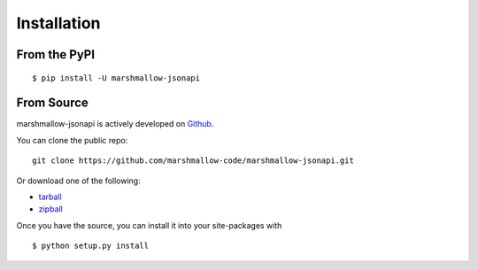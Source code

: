 .. _install:

Installation
============

From the PyPI
-------------
::

    $ pip install -U marshmallow-jsonapi

From Source
-----------

marshmallow-jsonapi is actively developed on Github_.

You can clone the public repo: ::

    git clone https://github.com/marshmallow-code/marshmallow-jsonapi.git

Or download one of the following:

* tarball_
* zipball_

Once you have the source, you can install it into your site-packages with ::

    $ python setup.py install

.. _Github: https://github.com/marshmallow-code/marshmallow-jsonapi
.. _tarball: https://github.com/marshmallow-code/marshmallow-jsonapi/tarball/master
.. _zipball: https://github.com/marshmallow-code/marshmallow-jsonapi/zipball/master
